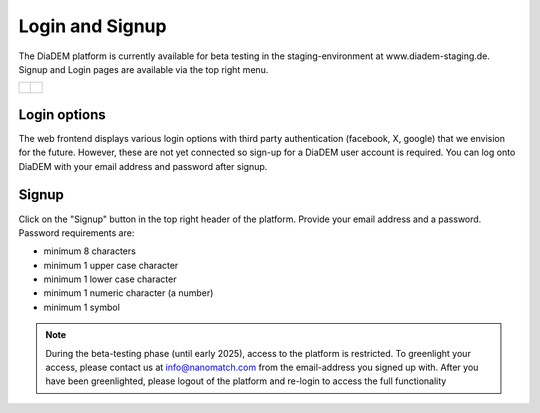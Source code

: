 Login and Signup
==================

The DiaDEM platform is currently available for beta testing in the staging-environment at www.diadem-staging.de. Signup and Login pages are available via the top right menu.

+------------------------------------------+------------------------------------------+
| .. figure:: images/signup.png            | .. figure:: images/login.png             |
|    :align: center                        |    :align: center                        |
|    :alt: signup screenshot               |    :alt: login screenshot                |
+------------------------------------------+------------------------------------------+


Login options
----------------
The web frontend displays various login options with third party authentication (facebook, X, google) that we envision for the future. However, these are not yet connected so sign-up for a DiaDEM user account is required. You can log onto DiaDEM with your email address and password after signup.

Signup
---------
Click on the "Signup" button in the top right header of the platform. Provide your email address and a password. Password requirements are: 

* minimum 8 characters 
* minimum 1 upper case character
* minimum 1 lower case character
* minimum 1 numeric character (a number)
* minimum 1 symbol

.. note::

    During the beta-testing phase (until early 2025), access to the platform is restricted. To greenlight your access, please contact us at info@nanomatch.com from the email-address you signed up with. After you have been greenlighted, please logout of the platform and re-login to access the full functionality